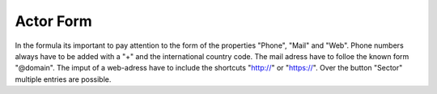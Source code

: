 Actor Form
----------

In the formula its important to pay attention to the form of the properties "Phone", "Mail" and "Web". Phone numbers always have to be added with a "+" and the international country code. The mail adress have
to folloe the known form "@domain". The imput of a web-adress have to include the shortcuts "http://" or "https://". Over the button "Sector" multiple entries are possible.